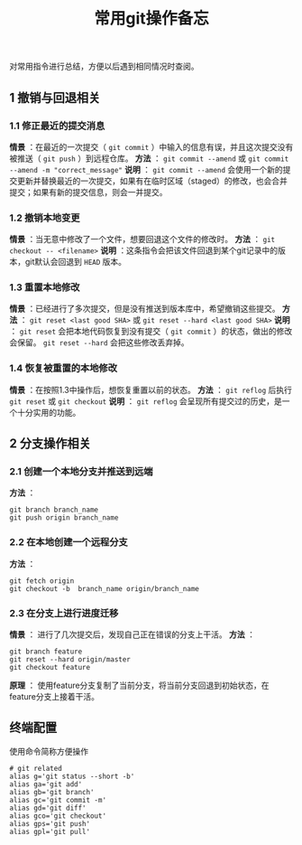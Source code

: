 #+BEGIN_COMMENT
.. title: 常用git操作备忘
.. slug: git-cheatsheet
.. date: 2018-01-19 12:39:16 UTC+08:00
.. tags: git, cheatsheet
.. category: tips
.. link: 
.. description: 
.. type: text
#+END_COMMENT

#+TITLE:常用git操作备忘
对常用指令进行总结，方便以后遇到相同情况时查阅。
** 1 撤销与回退相关
*** 1.1 修正最近的提交消息
*情景* ：在最近的一次提交（ ~git commit~ ）中输入的信息有误，并且这次提交没有被推送（ ~git push~ ）到远程仓库。
*方法* ： ~git commit --amend~ 或 ~git commit --amend -m "correct_message"~
*说明* ： ~git commit --amend~ 会使用一个新的提交更新并替换最近的一次提交，如果有在临时区域（staged）的修改，也会合并提交；如果有新的提交信息，则会一并提交。

*** 1.2 撤销本地变更
*情景* ：当无意中修改了一个文件，想要回退这个文件的修改时。
*方法* ： ~git checkout -- <filename>~
*说明* ：这条指令会把该文件回退到某个git记录中的版本，git默认会回退到 ~HEAD~ 版本。

*** 1.3 重置本地修改
*情景* ：已经进行了多次提交，但是没有推送到版本库中，希望撤销这些提交。
*方法* ： ~git reset <last good SHA>~ 或 ~git reset --hard <last good SHA>~
*说明* ： ~git reset~ 会把本地代码恢复到没有提交（ ~git commit~ ）的状态，做出的修改会保留。 ~git reset --hard~ 会把这些修改丢弃掉。

*** 1.4 恢复被重置的本地修改
*情景* ：在按照1.3中操作后，想恢复重置以前的状态。
*方法* ： ~git reflog~ 后执行 ~git reset~ 或 ~git checkout~
*说明* ： ~git reflog~ 会呈现所有提交过的历史，是一个十分实用的功能。

** 2 分支操作相关
*** 2.1 创建一个本地分支并推送到远端
*方法* ：
#+BEGIN_SRC shell
git branch branch_name
git push origin branch_name
#+END_SRC

*** 2.2 在本地创建一个远程分支
*方法* ：
#+BEGIN_SRC shell
git fetch origin
git checkout -b  branch_name origin/branch_name
#+END_SRC

*** 2.3 在分支上进行进度迁移
*情景* ： 进行了几次提交后，发现自己正在错误的分支上干活。
*方法* ：
#+BEGIN_SRC shell
git branch feature
git reset --hard origin/master
git checkout feature
#+END_SRC
*原理* ： 使用feature分支复制了当前分支，将当前分支回退到初始状态，在feature分支上接着干活。


** 终端配置
使用命令简称方便操作
#+BEGIN_SRC shell
# git related
alias g='git status --short -b'
alias ga='git add'
alias gb='git branch'
alias gc='git commit -m'
alias gd='git diff'
alias gco='git checkout'
alias gps='git push'
alias gpl='git pull'
#+END_SRC


